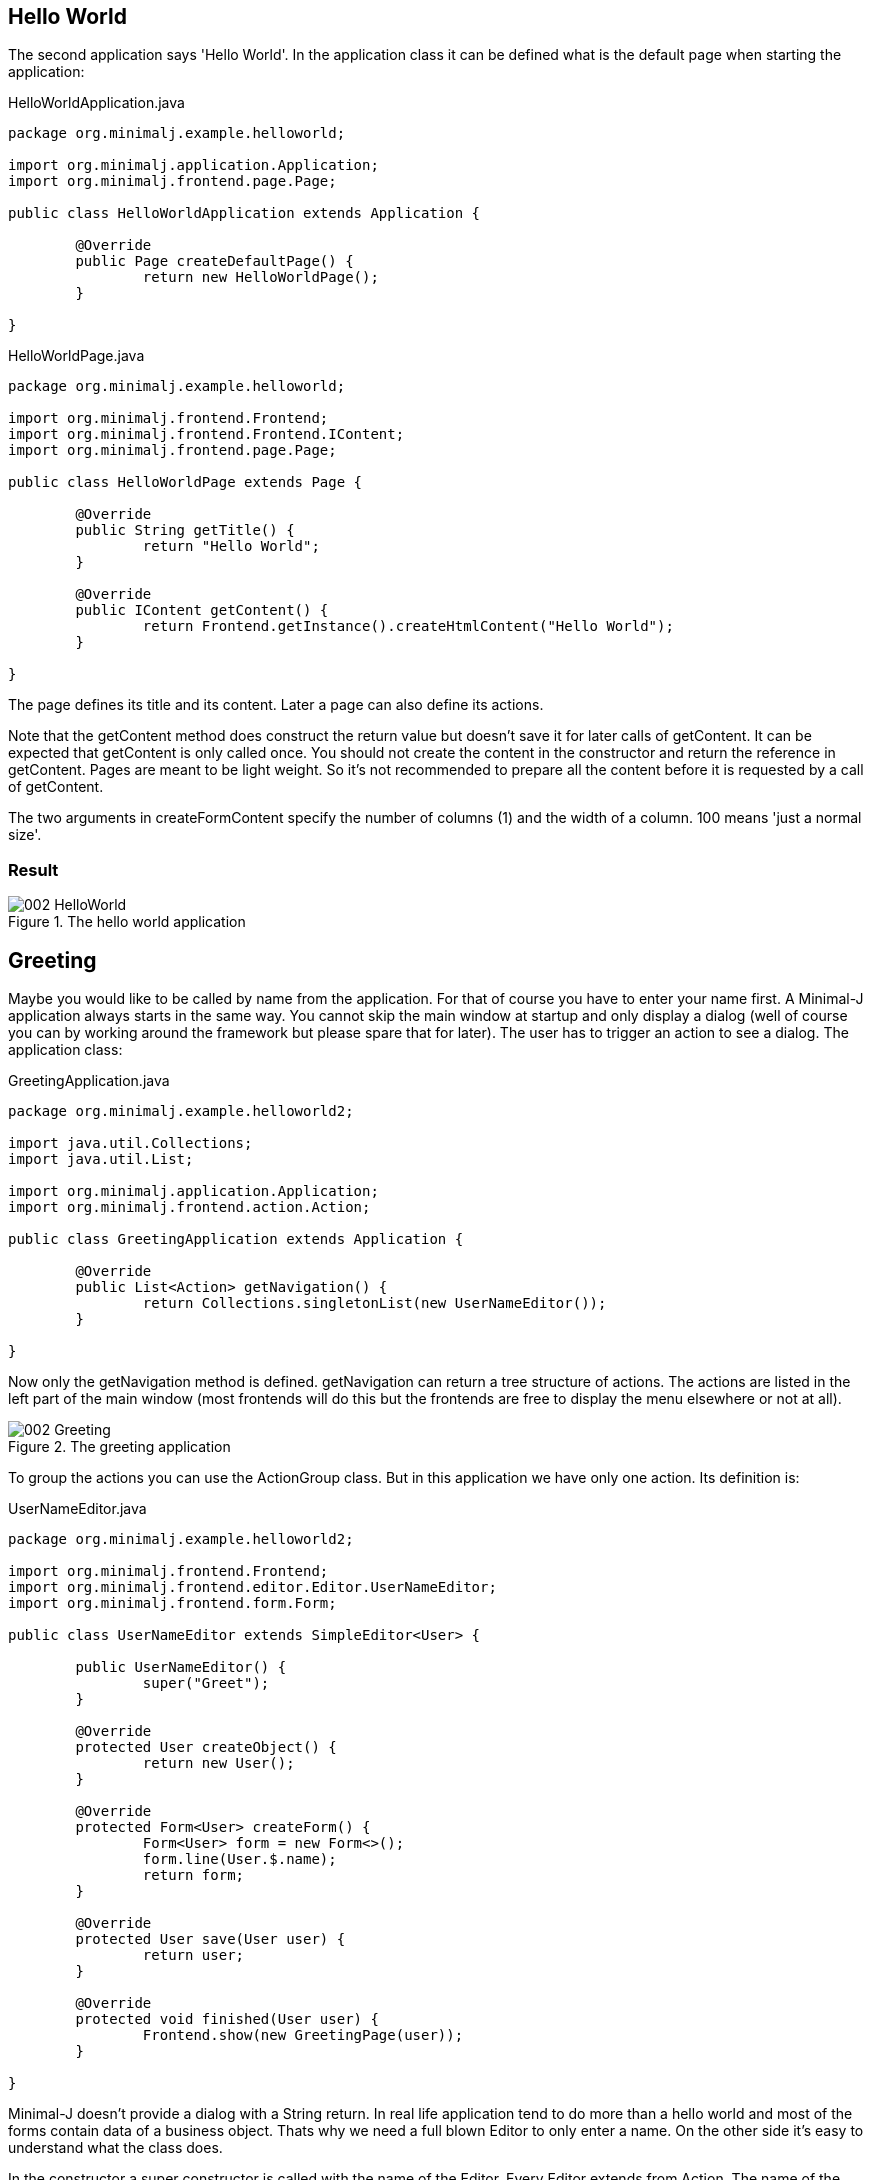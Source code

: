 == Hello World

The second application says 'Hello World'. In the application class it can be defined what is the
default page when starting the application:

[source,java,title="HelloWorldApplication.java"]
----
package org.minimalj.example.helloworld;

import org.minimalj.application.Application;
import org.minimalj.frontend.page.Page;

public class HelloWorldApplication extends Application {

	@Override
	public Page createDefaultPage() {
		return new HelloWorldPage();
	}

}
----

[source,java,title="HelloWorldPage.java"]
----
package org.minimalj.example.helloworld;

import org.minimalj.frontend.Frontend;
import org.minimalj.frontend.Frontend.IContent;
import org.minimalj.frontend.page.Page;

public class HelloWorldPage extends Page {

	@Override
	public String getTitle() {
		return "Hello World";
	}

	@Override
	public IContent getContent() {
		return Frontend.getInstance().createHtmlContent("Hello World");
	}

}
----

The page defines its title and its content. Later a page can also define its actions.

Note that the getContent method does construct the return value but doesn't save it for
later calls of getContent. It can be expected that getContent is only called once.
You should not create the content in the constructor and return the reference in getContent.
Pages are meant to be light weight. So it's not recommended to prepare all the content before
it is requested by a call of getContent.

The two arguments in createFormContent specify the number of columns (1) and the width of a
column. 100 means 'just a normal size'.

=== Result

image::002_HelloWorld.png[title="The hello world application"]

== Greeting

Maybe you would like to be called by name from the application. For that of course you have to
enter your name first. A Minimal-J application always starts in the same way. You cannot skip the
main window at startup and only display a dialog (well of course you can by working around
the framework but please spare that for later). The user has to trigger an action to see
a dialog. The application class:

[source,java,title="GreetingApplication.java"]
----
package org.minimalj.example.helloworld2;

import java.util.Collections;
import java.util.List;

import org.minimalj.application.Application;
import org.minimalj.frontend.action.Action;

public class GreetingApplication extends Application {

	@Override
	public List<Action> getNavigation() {
		return Collections.singletonList(new UserNameEditor());
	}
	
}
----

Now only the getNavigation method is defined. getNavigation can return a tree structure of actions. The actions
are listed in the left part of the main window (most frontends will do this but the frontends
are free to display the menu elsewhere or not at all).

image::002_Greeting.png[title="The greeting application"]

To group the actions you can use the ActionGroup class. But in this application we have only one
action. Its definition is:

[source,java,title="UserNameEditor.java"]
----
package org.minimalj.example.helloworld2;

import org.minimalj.frontend.Frontend;
import org.minimalj.frontend.editor.Editor.UserNameEditor;
import org.minimalj.frontend.form.Form;

public class UserNameEditor extends SimpleEditor<User> {

	public UserNameEditor() {
		super("Greet");
	}

	@Override
	protected User createObject() {
		return new User();
	}
	
	@Override
	protected Form<User> createForm() {
		Form<User> form = new Form<>();
		form.line(User.$.name);
		return form;
	}

	@Override
	protected User save(User user) {
		return user;
	}
	
	@Override
	protected void finished(User user) {
		Frontend.show(new GreetingPage(user));
	}

}
----

Minimal-J doesn't provide a dialog with a String return. In real life application tend to do
more than a hello world and most of the forms contain data of a business object. Thats why
we need a full blown Editor to only enter a name. On the other side it's easy to understand what
the class does. 

In the constructor a super constructor is called with the name of the Editor. Every Editor extends
from Action. The name of the Editor is therefore displayed as item in the menu. Later you see
how to use ResourceBundles but right new pass simply the String to display.

The createObject method should of course create an Object ready to be edited. It's somehow the
source for the editor. We come back to that.

The createForm builds the form (mask) of the editor. This is done programmatically and not as
declaration (xml-file). Why? Because in more complex applications you will run into situations
where you want to leave some fields out. For example if the current user doesn't have the
permission to see some parts. Or you want to reuse a form for different use cases. Most parts of
the forms for this use cases are the same - but only most. Again you are very happy to be
able to only 'if' some lines out. Forms are an important part of every Minimal-J application.
We see later more of them.

The form constructed her has only one field. Which field is defined with the line - method.
The fancy $ is explained below. 

The end of the editor are the save and the finish method. Save is called 
when the user has decided to to finish the editing (in most frontends this means he has clicked a
save button or pressed the enter key in a text field).

Our save method doesn't really persist anything. We simply pretend everything is done and
return the user back to the framework.

If the save method is successful (without exception) the finished method is called. If
the frontend shows editors in a dialog this dialog is already closed at this moment. This is
one difference between save and finished. The other is that the save method should perform
the time consuming stuff like calling a server or do a transaction with the db (you see later
how to do this).

The finished method can do some aftermath of the editor. If the user entered a complex
business object in an editor he might like to see the result when the editor dialog closes. If
not he might doubt if the save has been successfull or if even think the whole work on the
object is lost.

Our finished method decides to show the expected greeting page.

=== Details

==== Magic object creation

You have probably see the comment above createObject. Please try to do what it says. Remove
the method and start the application again. Everything still works. Why? Because the super
class NewObjectEditor implements some magic:

[source,java,title="Magic of NewObjectEditor"]
----
	@Override
	protected T createObject()  {
		@SuppressWarnings("unchecked")
		Class<T> clazz = (Class<T>) GenericUtils.getGenericClass(NewObjectEditor.this.getClass());
		T newInstance = CloneHelper.newInstance(clazz);
		return newInstance;
	}
----

The NewObjectEditor tries to guess the class that should be edited. This by reading the
type (generic parameter) of the editor class.

But what about erasure? Aren't generics not removed at compilation time? Not all of them. A class
with generics keeps the information even at runtime. Minimal-J uses this trick at some places.
Unfortunately use of types cannot be declared mandatory. If you use NewObjectEditor without
type parameter _and_ remove the createObject the default createObject will throw an exception!

==== The edited entity

[source,java,title="User.java"]
----
package org.minimalj.example.helloworld2;

import org.minimalj.model.Keys;
import org.minimalj.model.annotation.NotEmpty;
import org.minimalj.model.annotation.Size;

public class User {
	public static final User $ = Keys.of(User.class);
	
	@NotEmpty @Size(255)
	public String name;
}
----

Here the user is defined as to have a name. The name is even required as annotated. This annotation
is used in the editor dialog (you cannot finish the dialog without something in the name field) and
also later if a attribute is persisted in a database.

The second annotation defines the maximum size of the name. You could think today a framework should
not need to have maximum sizes of a string (in the UI large texts can be scrolled, text files or database
space are quite unlimited). Still almost all real applications use limited string fields. As xml
schemas or as columns in a database. Even if your application could handle unlimited Strings at the
interfaces to other applications you are quite sure be forced to handle some limits.

This is the reason why Minimal-J enforces the size annotation for every String attribute.

=== The fancy $

Now what about this fancy $ constant? This is a trick to use the class attribute definitions also
to use as constants to construct the forms. It's also used for some db stuff for example queries.
This trick is needed as even in java 8 you don't have a construct like class::attribute. This
is a pitty as there is now a construct like class::getAttribute(). Do you now what this does?
It doesn't call the getAttribute method it references it. JavaScript like, isn't it?
So class::attribute would be the value of this attribute but a reference to the specific field in
the class. But as I said this doesn't exist yet so the fancy $ is still needed.

WARNING: Do *never* change the content of the $ object. Not even temporary. You'll see other possibilities
to change the created form fields.

Note2: The $ trick works quite well. There is only one point where it gets ugly: enum. Don't be
afraid the framework does everything for you. The problem is that the framework needs to be able
to differentiate between to attributes of the same enum class. For this a arbitrary number of
enum elements must be created at runtime. This is done in the EnumUtils class. This class works
with java 8 and android but later jdk implementations could break the implementation.
